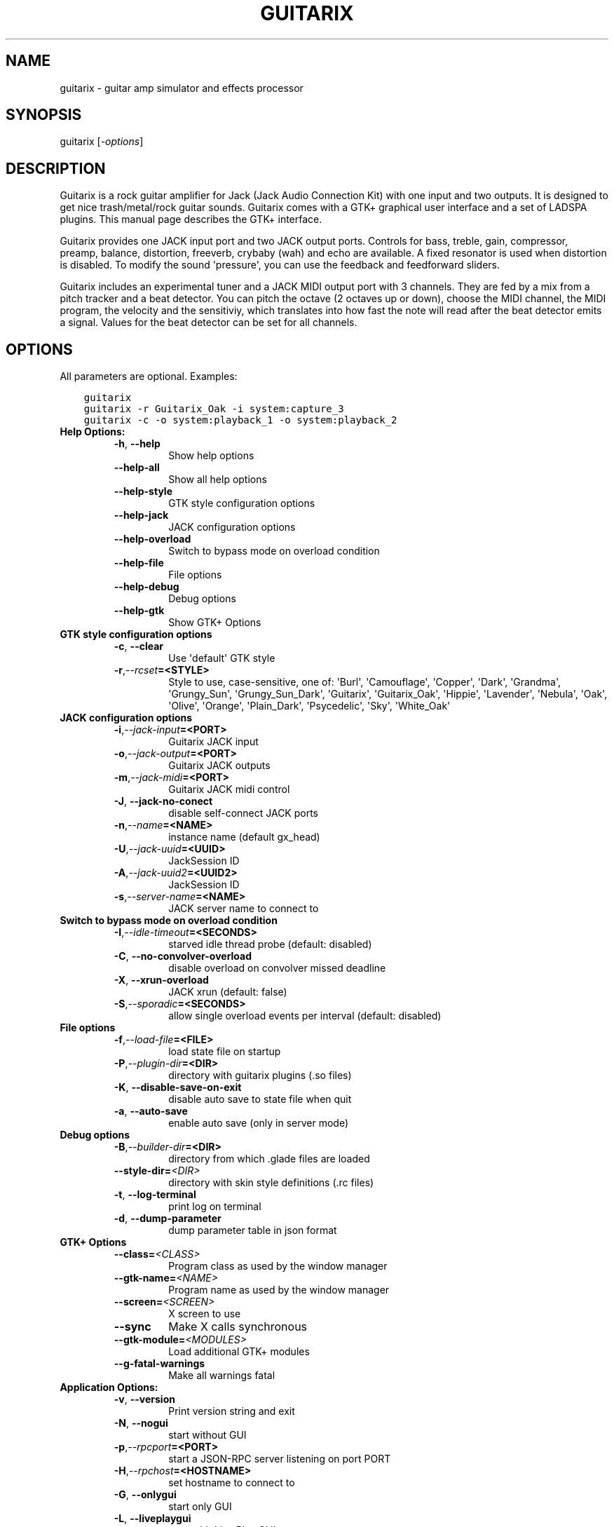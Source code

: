.\" Man page generated from reStructuredText.
.
.TH GUITARIX 1 "2016-08-06" "0.35.1" "SlackBuilds.org"
.SH NAME
guitarix \- guitar amp simulator and effects processor
.
.nr rst2man-indent-level 0
.
.de1 rstReportMargin
\\$1 \\n[an-margin]
level \\n[rst2man-indent-level]
level margin: \\n[rst2man-indent\\n[rst2man-indent-level]]
-
\\n[rst2man-indent0]
\\n[rst2man-indent1]
\\n[rst2man-indent2]
..
.de1 INDENT
.\" .rstReportMargin pre:
. RS \\$1
. nr rst2man-indent\\n[rst2man-indent-level] \\n[an-margin]
. nr rst2man-indent-level +1
.\" .rstReportMargin post:
..
.de UNINDENT
. RE
.\" indent \\n[an-margin]
.\" old: \\n[rst2man-indent\\n[rst2man-indent-level]]
.nr rst2man-indent-level -1
.\" new: \\n[rst2man-indent\\n[rst2man-indent-level]]
.in \\n[rst2man-indent\\n[rst2man-indent-level]]u
..
.\" RST source for guitarix(1) man page. Convert with:
.
.\" rst2man.py guitarix.rst > guitarix.1
.
.\" rst2man.py comes from the SBo development/docutils package.
.
.\" converting from pod:
.
.\" s/B<\([^>]*\)>/**\1**/g
.
.\" s/I<\([^>]*\)>/*\1*/g
.
.SH SYNOPSIS
.sp
guitarix [\fI\-options\fP]
.SH DESCRIPTION
.sp
Guitarix is a rock guitar amplifier for Jack (Jack Audio Connection
Kit) with one input and two outputs. It is designed to get nice
trash/metal/rock guitar sounds.  Guitarix comes with a GTK+ graphical
user interface and a set of LADSPA plugins. This manual page describes
the GTK+ interface.
.sp
Guitarix provides one JACK input port and two JACK output ports.
Controls for bass, treble, gain, compressor, preamp, balance, distortion,
freeverb, crybaby (wah) and echo are available. A fixed resonator is
used when distortion is disabled. To modify the sound \(aqpressure\(aq, you
can use the feedback and feedforward sliders.
.sp
Guitarix includes an experimental tuner and a JACK MIDI output port
with 3 channels. They are fed by a mix from a pitch tracker and a
beat detector. You can pitch the octave (2 octaves up or down), choose the
MIDI channel, the MIDI program, the velocity and the sensitiviy, which
translates into how fast the note will read after the beat detector
emits a signal. Values for the beat detector can be set for all
channels.
.SH OPTIONS
.sp
All parameters are optional. Examples:
.INDENT 0.0
.INDENT 3.5
.sp
.nf
.ft C
guitarix
guitarix \-r Guitarix_Oak \-i system:capture_3
guitarix \-c \-o system:playback_1 \-o system:playback_2
.ft P
.fi
.UNINDENT
.UNINDENT
.INDENT 0.0
.TP
.B Help Options:
.INDENT 7.0
.TP
.B \-h\fP,\fB  \-\-help
Show help options
.TP
.B \-\-help\-all
Show all help options
.TP
.B \-\-help\-style
GTK style configuration options
.TP
.B \-\-help\-jack
JACK configuration options
.TP
.B \-\-help\-overload
Switch to bypass mode on overload condition
.TP
.B \-\-help\-file
File options
.TP
.B \-\-help\-debug
Debug options
.TP
.B \-\-help\-gtk
Show GTK+ Options
.UNINDENT
.TP
.B GTK style configuration options
.INDENT 7.0
.TP
.B \-c\fP,\fB  \-\-clear
Use \(aqdefault\(aq GTK style
.TP
.BI \-r\fP,\fB  \-\-rcset\fB= <STYLE>
Style to use, case\-sensitive, one of: \(aqBurl\(aq, \(aqCamouflage\(aq, \(aqCopper\(aq, \(aqDark\(aq, \(aqGrandma\(aq, \(aqGrungy_Sun\(aq, \(aqGrungy_Sun_Dark\(aq, \(aqGuitarix\(aq, \(aqGuitarix_Oak\(aq, \(aqHippie\(aq, \(aqLavender\(aq, \(aqNebula\(aq, \(aqOak\(aq, \(aqOlive\(aq, \(aqOrange\(aq, \(aqPlain_Dark\(aq, \(aqPsycedelic\(aq, \(aqSky\(aq, \(aqWhite_Oak\(aq
.UNINDENT
.TP
.B JACK configuration options
.INDENT 7.0
.TP
.BI \-i\fP,\fB  \-\-jack\-input\fB= <PORT>
Guitarix JACK input
.TP
.BI \-o\fP,\fB  \-\-jack\-output\fB= <PORT>
Guitarix JACK outputs
.TP
.BI \-m\fP,\fB  \-\-jack\-midi\fB= <PORT>
Guitarix JACK midi control
.TP
.B \-J\fP,\fB  \-\-jack\-no\-conect
disable self\-connect JACK ports
.TP
.BI \-n\fP,\fB  \-\-name\fB= <NAME>
instance name (default gx_head)
.TP
.BI \-U\fP,\fB  \-\-jack\-uuid\fB= <UUID>
JackSession ID
.TP
.BI \-A\fP,\fB  \-\-jack\-uuid2\fB= <UUID2>
JackSession ID
.TP
.BI \-s\fP,\fB  \-\-server\-name\fB= <NAME>
JACK server name to connect to
.UNINDENT
.TP
.B Switch to bypass mode on overload condition
.INDENT 7.0
.TP
.BI \-I\fP,\fB  \-\-idle\-timeout\fB= <SECONDS>
starved idle thread probe (default: disabled)
.TP
.B \-C\fP,\fB  \-\-no\-convolver\-overload
disable overload on convolver missed deadline
.TP
.B \-X\fP,\fB  \-\-xrun\-overload
JACK xrun (default: false)
.TP
.BI \-S\fP,\fB  \-\-sporadic\fB= <SECONDS>
allow single overload events per interval (default: disabled)
.UNINDENT
.TP
.B File options
.INDENT 7.0
.TP
.BI \-f\fP,\fB  \-\-load\-file\fB= <FILE>
load state file on startup
.TP
.BI \-P\fP,\fB  \-\-plugin\-dir\fB= <DIR>
directory with guitarix plugins (.so files)
.TP
.B \-K\fP,\fB  \-\-disable\-save\-on\-exit
disable auto save to state file when quit
.TP
.B \-a\fP,\fB  \-\-auto\-save
enable auto save (only in server mode)
.UNINDENT
.TP
.B Debug options
.INDENT 7.0
.TP
.BI \-B\fP,\fB  \-\-builder\-dir\fB= <DIR>
directory from which .glade files are loaded
.TP
.BI \-\-style\-dir\fB= <DIR>
directory with skin style definitions (.rc files)
.TP
.B \-t\fP,\fB  \-\-log\-terminal
print log on terminal
.TP
.B \-d\fP,\fB  \-\-dump\-parameter
dump parameter table in json format
.UNINDENT
.TP
.B GTK+ Options
.INDENT 7.0
.TP
.BI \-\-class\fB= <CLASS>
Program class as used by the window manager
.TP
.BI \-\-gtk\-name\fB= <NAME>
Program name as used by the window manager
.TP
.BI \-\-screen\fB= <SCREEN>
X screen to use
.TP
.B \-\-sync
Make X calls synchronous
.TP
.BI \-\-gtk\-module\fB= <MODULES>
Load additional GTK+ modules
.TP
.B \-\-g\-fatal\-warnings
Make all warnings fatal
.UNINDENT
.TP
.B Application Options:
.INDENT 7.0
.TP
.B \-v\fP,\fB  \-\-version
Print version string and exit
.TP
.B \-N\fP,\fB  \-\-nogui
start without GUI
.TP
.BI \-p\fP,\fB  \-\-rpcport\fB= <PORT>
start a JSON\-RPC server listening on port PORT
.TP
.BI \-H\fP,\fB  \-\-rpchost\fB= <HOSTNAME>
set hostname to connect to
.TP
.B \-G\fP,\fB  \-\-onlygui
start only GUI
.TP
.B \-L\fP,\fB  \-\-liveplaygui
start with Live Play GUI
.TP
.B \-M\fP,\fB  \-\-mute
start with engine muted
.TP
.BI \-b\fP,\fB  \-\-bank\fB= <BANK:PRESET>
set bank and preset to load at startup (A:0\-Z:9)
.TP
.BI \-t\fP,\fB  \-\-tuner_tet\fB= <TEMP>
set tuner temperament at startup (12, 19, 24, 31, 53)
.TP
.BI \-F\fP,\fB  \-\-reference_pitch\fB= <HZ>
set tuner reference pitch at startup (225 \- 453)
.TP
.BI \-\-display\fB= <DISPLAY>
X display to use
.UNINDENT
.UNINDENT
.\" Generated by docutils manpage writer.
.
